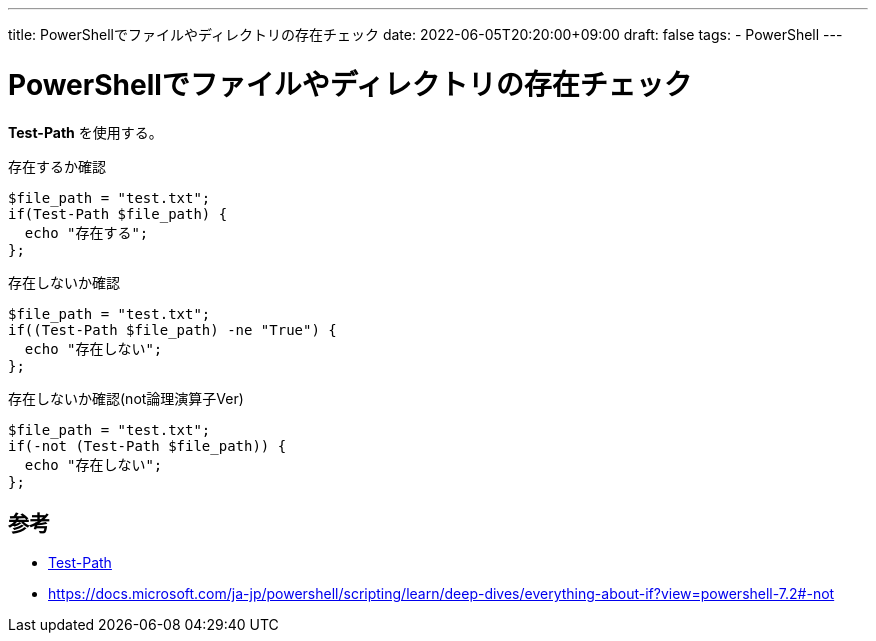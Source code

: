 ---
title: PowerShellでファイルやディレクトリの存在チェック
date: 2022-06-05T20:20:00+09:00
draft: false
tags:
  - PowerShell 
---

= PowerShellでファイルやディレクトリの存在チェック

*Test-Path* を使用する。

.存在するか確認
[source,ps1]
----
$file_path = "test.txt";
if(Test-Path $file_path) {
  echo "存在する";
};
----

.存在しないか確認
[source,ps1]
----
$file_path = "test.txt";
if((Test-Path $file_path) -ne "True") {
  echo "存在しない";
};
----

.存在しないか確認(not論理演算子Ver)
[source,ps1]
----
$file_path = "test.txt";
if(-not (Test-Path $file_path)) {
  echo "存在しない";
};
----



== 参考

* https://docs.microsoft.com/en-us/powershell/module/microsoft.powershell.management/test-path?view=powershell-7.2[Test-Path]
* https://docs.microsoft.com/ja-jp/powershell/scripting/learn/deep-dives/everything-about-if?view=powershell-7.2[https://docs.microsoft.com/ja-jp/powershell/scripting/learn/deep-dives/everything-about-if?view=powershell-7.2#-not]